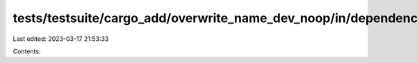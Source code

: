 tests/testsuite/cargo_add/overwrite_name_dev_noop/in/dependency/src/lib.rs
==========================================================================

Last edited: 2023-03-17 21:53:33

Contents:

.. code-block:: rs

    

